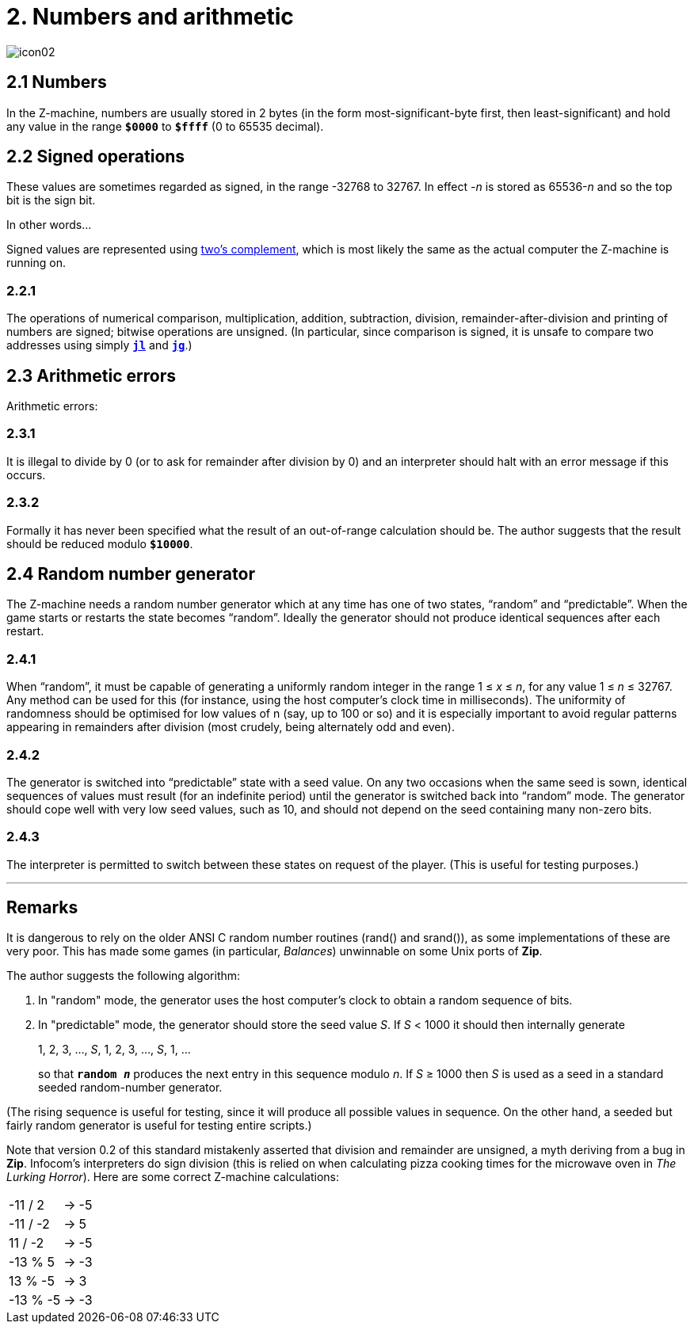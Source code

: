 = 2. Numbers and arithmetic

image::icon02.gif[]

[#2_1]
== 2.1 Numbers

In the Z-machine, numbers are usually stored in 2 bytes (in the form most-significant-byte first, then least-significant) and hold any value in the range `*$0000*` to `*$ffff*` (0 to 65535 decimal).

[#2_2]
== 2.2 Signed operations

These values are sometimes regarded as signed, in the range -32768 to 32767. In effect _-n_ is stored as 65536-_n_ and so the top bit is the sign bit.

.In other words...
****
Signed values are represented using https://en.wikipedia.org/wiki/Two%27s_complement[two's complement], which is most likely the same as the actual computer the Z-machine is running on.
****

=== 2.2.1

The operations of numerical comparison, multiplication, addition, subtraction, division, remainder-after-division and printing of numbers are signed; bitwise operations are unsigned. (In particular, since comparison is signed, it is unsafe to compare two addresses using simply xref:15-opcodes.adoc#jl[`*jl*`] and xref:15-opcodes.adoc#jg[`*jg*`].)

[#2_3]
== 2.3 Arithmetic errors

Arithmetic errors:

=== 2.3.1

It is illegal to divide by 0 (or to ask for remainder after division by 0) and an interpreter should halt with an error message if this occurs.

=== 2.3.2

Formally it has never been specified what the result of an out-of-range calculation should be. The author suggests that the result should be reduced modulo `*$10000*`.

[#2_4]
== 2.4 Random number generator

The Z-machine needs a random number generator which at any time has one of two states, “random” and “predictable”. When the game starts or restarts the state becomes “random”. Ideally the generator should not produce identical sequences after each restart.

=== 2.4.1

When “random”, it must be capable of generating a uniformly random integer in the range 1 ≤ _x_ ≤ _n_, for any value 1 ≤ _n_ ≤ 32767. Any method can be used for this (for instance, using the host computer’s clock time in milliseconds). The uniformity of randomness should be optimised for low values of n (say, up to 100 or so) and it is especially important to avoid regular patterns appearing in remainders after division (most crudely, being alternately odd and even).

=== 2.4.2

The generator is switched into “predictable” state with a seed value. On any two occasions when the same seed is sown, identical sequences of values must result (for an indefinite period) until the generator is switched back into “random” mode. The generator should cope well with very low seed values, such as 10, and should not depend on the seed containing many non-zero bits.

=== 2.4.3

The interpreter is permitted to switch between these states on request of the player. (This is useful for testing purposes.)

*** 

== Remarks

It is dangerous to rely on the older ANSI C random number routines (rand() and srand()), as some implementations of these are very poor. This has made some games (in particular, _Balances_) unwinnable on some Unix ports of *Zip*.

The author suggests the following algorithm:

1. In "random" mode, the generator uses the host computer's clock to obtain a random sequence of bits.

2. In "predictable" mode, the generator should store the seed value _S_. If _S_ < 1000 it should then internally generate
+
====
1, 2, 3, ..., _S_, 1, 2, 3, ..., _S_, 1, ...
====
+
so that `*random _n_*` produces the next entry in this sequence modulo _n_. If _S_ ≥ 1000 then _S_ is used as a seed in a standard seeded random-number generator.

(The rising sequence is useful for testing, since it will produce all possible values in sequence. On the other hand, a seeded but fairly random generator is useful for testing entire scripts.)

Note that version 0.2 of this standard mistakenly asserted that division and remainder are unsigned, a myth deriving from a bug in *Zip*. Infocom's interpreters do sign division (this is relied on when calculating pizza cooking times for the microwave oven in _The Lurking Horror_). Here are some correct Z-machine calculations:

[%autowidth, cols="^1,^1,>1", frame=none, grid=rows]
|===
|-11 / 2   |->  |-5
|-11 / -2  |->  | 5
|11 / -2   |->  |-5
|-13 % 5   |->  |-3
|13 % -5   |->  | 3
|-13 % -5  |->  |-3
|===

